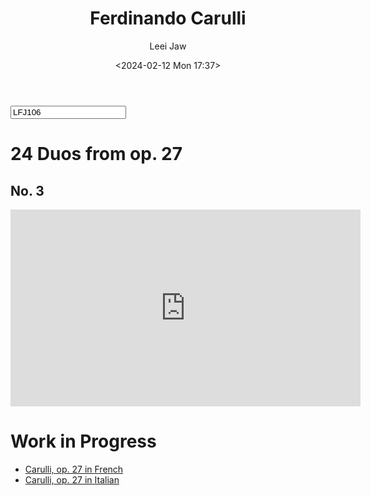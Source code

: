 #+STARTUP: inlineimages showall

#+TITLE: Ferdinando Carulli
#+AUTHOR: Leei Jaw
#+DATE: <2024-02-12 Mon 17:37>
#+HTML_HEAD: <link type="text/css" href="../../styles/syntax-highlight.css" rel="stylesheet"/>
#+HTML_HEAD: <link type="text/css" href="../../styles/layout.css" rel="stylesheet"/>
#+HTML_HEAD: <script type="text/javascript" src="../../src/post.js"></script>
#+OPTIONS: ':t
#+HTML: <input id="disqus-identifier" value="LFJ106"></input>

* 24 Duos from op. 27

** No. 3

#+begin_export html
<iframe width="560" height="315" src="https://www.youtube.com/embed/z9iuxhUPjtY?si=YrDFFBOL0wl9zrO-" title="YouTube video player" frameborder="0" allow="accelerometer; autoplay; clipboard-write; encrypted-media; gyroscope; picture-in-picture; web-share" allowfullscreen></iframe>
#+end_export

* Work in Progress

 * [[file:Carulli-fr.pdf][Carulli, op. 27 in French]]
 * [[file:Carulli-it.pdf][Carulli, op. 27 in Italian]]
